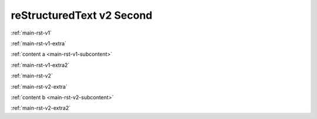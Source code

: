 .. confluence_metadata::
    :editor: v2

reStructuredText v2 Second 
==========================

:ref:`main-rst-v1`

:ref:`main-rst-v1-extra`

:ref:`content a <main-rst-v1-subcontent>`

:ref:`main-rst-v1-extra2`

:ref:`main-rst-v2`

:ref:`main-rst-v2-extra`

:ref:`content b <main-rst-v2-subcontent>`

:ref:`main-rst-v2-extra2`
